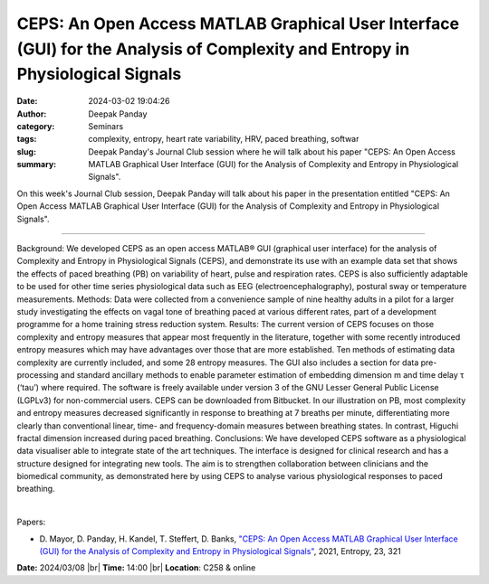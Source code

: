 CEPS: An Open Access MATLAB Graphical User Interface (GUI) for the Analysis of Complexity and Entropy in Physiological Signals
###############################################################################################################################
:date: 2024-03-02 19:04:26
:author: Deepak Panday
:category: Seminars
:tags: complexity, entropy, heart rate variability, HRV, paced breathing, softwar
:slug: 
:summary: Deepak Panday's Journal Club session where he will talk about his paper "CEPS: An Open Access MATLAB Graphical User Interface (GUI) for the Analysis of Complexity and Entropy in Physiological Signals".

On this week's Journal Club session, Deepak Panday will talk about his paper in the presentation entitled "CEPS: An Open Access MATLAB Graphical User Interface (GUI) for the Analysis of Complexity and Entropy in Physiological Signals".

------------

Background: We developed CEPS as an open access MATLAB® GUI (graphical user interface) for
the analysis of Complexity and Entropy in Physiological Signals (CEPS), and demonstrate
its use with an example data set that shows the effects of paced breathing (PB) on
variability of heart, pulse and respiration rates. CEPS is also sufficiently adaptable to
be used for other time series physiological data such as EEG (electroencephalography),
postural sway or temperature measurements. Methods: Data were collected from a convenience
sample of nine healthy adults in a pilot for a larger study investigating the effects on
vagal tone of breathing paced at various different rates, part of a development programme
for a home training stress reduction system. Results: The current version of CEPS focuses
on those complexity and entropy measures that appear most frequently in the literature,
together with some recently introduced entropy measures which may have advantages over
those that are more established. Ten methods of estimating data complexity are currently
included, and some 28 entropy measures. The GUI also includes a section for data pre-
processing and standard ancillary methods to enable parameter estimation of embedding
dimension m and time delay τ (‘tau’) where required. The software is freely available
under version 3 of the GNU Lesser General Public License (LGPLv3) for non-commercial
users. CEPS can be downloaded from Bitbucket. In our illustration on PB, most complexity
and entropy measures decreased significantly in response to breathing at 7 breaths per
minute, differentiating more clearly than conventional linear, time- and frequency-domain
measures between breathing states. In contrast, Higuchi fractal dimension increased during
paced breathing. Conclusions: We have developed CEPS software as a physiological data
visualiser able to integrate state of the art techniques. The interface is designed for
clinical research and has a structure designed for integrating new tools. The aim is to
strengthen collaboration between clinicians and the biomedical community, as demonstrated
here by using CEPS to analyse various physiological responses to paced breathing.

|

Papers:

- D. Mayor, D. Panday, H. Kandel, T. Steffert, D. Banks, `"CEPS: An Open Access MATLAB Graphical User Interface (GUI) for the Analysis of Complexity and Entropy in Physiological Signals"
  <https://doi.org/10.3390/e23030321>`__, 2021, Entropy, 23, 321


**Date:**  2024/03/08 |br|
**Time:** 14:00 |br|
**Location**: C258 & online

.. |br| raw:: html

	<br />
